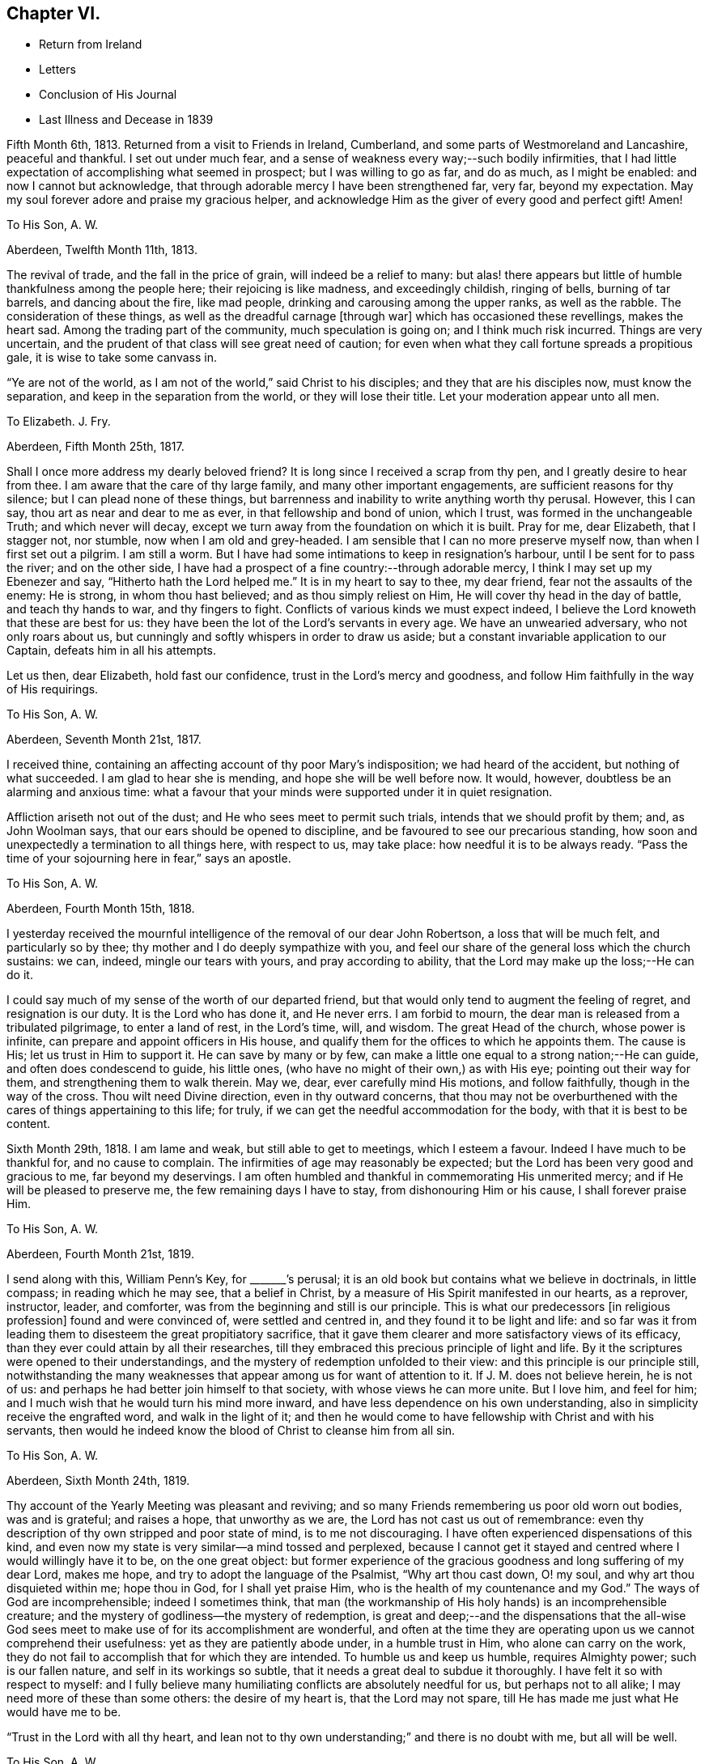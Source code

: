 == Chapter VI.

[.chapter-synopsis]
* Return from Ireland
* Letters
* Conclusion of His Journal
* Last Illness and Decease in 1839

Fifth Month 6th, 1813.
Returned from a visit to Friends in Ireland, Cumberland,
and some parts of Westmoreland and Lancashire, peaceful and thankful.
I set out under much fear, and a sense of weakness every way;--such bodily infirmities,
that I had little expectation of accomplishing what seemed in prospect;
but I was willing to go as far, and do as much, as I might be enabled:
and now I cannot but acknowledge,
that through adorable mercy I have been strengthened far, very far,
beyond my expectation.
May my soul forever adore and praise my gracious helper,
and acknowledge Him as the giver of every good and perfect gift!
Amen!

[.embedded-content-document.letter]
--

[.letter-heading]
To His Son, A. W.

[.signed-section-context-open]
Aberdeen, Twelfth Month 11th, 1813.

The revival of trade, and the fall in the price of grain,
will indeed be a relief to many:
but alas! there appears but little of humble thankfulness among the people here;
their rejoicing is like madness, and exceedingly childish, ringing of bells,
burning of tar barrels, and dancing about the fire, like mad people,
drinking and carousing among the upper ranks, as well as the rabble.
The consideration of these things, as well as the dreadful carnage +++[+++through war]
which has occasioned these revellings, makes the heart sad.
Among the trading part of the community, much speculation is going on;
and I think much risk incurred.
Things are very uncertain, and the prudent of that class will see great need of caution;
for even when what they call fortune spreads a propitious gale,
it is wise to take some canvass in.

"`Ye are not of the world, as I am not of the world,`" said Christ to his disciples;
and they that are his disciples now, must know the separation,
and keep in the separation from the world, or they will lose their title.
Let your moderation appear unto all men.

--

[.embedded-content-document.letter]
--

[.letter-heading]
To Elizabeth.
J+++.+++ Fry.

[.signed-section-context-open]
Aberdeen, Fifth Month 25th, 1817.

Shall I once more address my dearly beloved friend?
It is long since I received a scrap from thy pen, and I greatly desire to hear from thee.
I am aware that the care of thy large family, and many other important engagements,
are sufficient reasons for thy silence; but I can plead none of these things,
but barrenness and inability to write anything worth thy perusal.
However, this I can say, thou art as near and dear to me as ever,
in that fellowship and bond of union, which I trust,
was formed in the unchangeable Truth; and which never will decay,
except we turn away from the foundation on which it is built.
Pray for me, dear Elizabeth, that I stagger not, nor stumble,
now when I am old and grey-headed.
I am sensible that I can no more preserve myself now, than when I first set out a pilgrim.
I am still a worm.
But I have had some intimations to keep in resignation`'s harbour,
until I be sent for to pass the river; and on the other side,
I have had a prospect of a fine country:--through adorable mercy,
I think I may set up my Ebenezer and say, "`Hitherto hath the Lord helped me.`"
It is in my heart to say to thee, my dear friend, fear not the assaults of the enemy:
He is strong, in whom thou hast believed; and as thou simply reliest on Him,
He will cover thy head in the day of battle, and teach thy hands to war,
and thy fingers to fight.
Conflicts of various kinds we must expect indeed,
I believe the Lord knoweth that these are best for us:
they have been the lot of the Lord`'s servants in every age.
We have an unwearied adversary, who not only roars about us,
but cunningly and softly whispers in order to draw us aside;
but a constant invariable application to our Captain, defeats him in all his attempts.

Let us then, dear Elizabeth, hold fast our confidence,
trust in the Lord`'s mercy and goodness,
and follow Him faithfully in the way of His requirings.

--

[.embedded-content-document.letter]
--

[.letter-heading]
To His Son, A. W.

[.signed-section-context-open]
Aberdeen, Seventh Month 21st, 1817.

I received thine, containing an affecting account of thy poor Mary`'s indisposition;
we had heard of the accident, but nothing of what succeeded.
I am glad to hear she is mending, and hope she will be well before now.
It would, however, doubtless be an alarming and anxious time:
what a favour that your minds were supported under it in quiet resignation.

Affliction ariseth not out of the dust; and He who sees meet to permit such trials,
intends that we should profit by them; and, as John Woolman says,
that our ears should be opened to discipline,
and be favoured to see our precarious standing,
how soon and unexpectedly a termination to all things here, with respect to us,
may take place: how needful it is to be always ready.
"`Pass the time of your sojourning here in fear,`" says an apostle.

--

[.embedded-content-document.letter]
--

[.letter-heading]
To His Son, A. W.

[.signed-section-context-open]
Aberdeen, Fourth Month 15th, 1818.

I yesterday received the mournful intelligence of the removal of our dear John Robertson,
a loss that will be much felt, and particularly so by thee;
thy mother and I do deeply sympathize with you,
and feel our share of the general loss which the church sustains: we can, indeed,
mingle our tears with yours, and pray according to ability,
that the Lord may make up the loss;--He can do it.

I could say much of my sense of the worth of our departed friend,
but that would only tend to augment the feeling of regret, and resignation is our duty.
It is the Lord who has done it, and He never errs.
I am forbid to mourn, the dear man is released from a tribulated pilgrimage,
to enter a land of rest, in the Lord`'s time, will, and wisdom.
The great Head of the church, whose power is infinite,
can prepare and appoint officers in His house,
and qualify them for the offices to which he appoints them.
The cause is His; let us trust in Him to support it.
He can save by many or by few,
can make a little one equal to a strong nation;--He can guide,
and often does condescend to guide, his little ones,
(who have no might of their own,) as with His eye; pointing out their way for them,
and strengthening them to walk therein.
May we, dear, ever carefully mind His motions, and follow faithfully,
though in the way of the cross.
Thou wilt need Divine direction, even in thy outward concerns,
that thou may not be overburthened with the cares of things appertaining to this life;
for truly, if we can get the needful accommodation for the body,
with that it is best to be content.

--

Sixth Month 29th, 1818.
I am lame and weak, but still able to get to meetings, which I esteem a favour.
Indeed I have much to be thankful for, and no cause to complain.
The infirmities of age may reasonably be expected;
but the Lord has been very good and gracious to me, far beyond my deservings.
I am often humbled and thankful in commemorating His unmerited mercy;
and if He will be pleased to preserve me, the few remaining days I have to stay,
from dishonouring Him or his cause, I shall forever praise Him.

[.embedded-content-document.letter]
--

[.letter-heading]
To His Son, A. W.

[.signed-section-context-open]
Aberdeen, Fourth Month 21st, 1819.

I send along with this, William Penn`'s Key, for +++_______+++`'s perusal;
it is an old book but contains what we believe in doctrinals, in little compass;
in reading which he may see, that a belief in Christ,
by a measure of His Spirit manifested in our hearts, as a reprover, instructor, leader,
and comforter, was from the beginning and still is our principle.
This is what our predecessors +++[+++in religious profession]
found and were convinced of, were settled and centred in,
and they found it to be light and life:
and so far was it from leading them to disesteem the great propitiatory sacrifice,
that it gave them clearer and more satisfactory views of its efficacy,
than they ever could attain by all their researches,
till they embraced this precious principle of light and life.
By it the scriptures were opened to their understandings,
and the mystery of redemption unfolded to their view:
and this principle is our principle still,
notwithstanding the many weaknesses that appear among us for want of attention to it.
If J. M. does not believe herein, he is not of us:
and perhaps he had better join himself to that society,
with whose views he can more unite.
But I love him, and feel for him;
and I much wish that he would turn his mind more inward,
and have less dependence on his own understanding,
also in simplicity receive the engrafted word, and walk in the light of it;
and then he would come to have fellowship with Christ and with his servants,
then would he indeed know the blood of Christ to cleanse him from all sin.

--

[.embedded-content-document.letter]
--

[.letter-heading]
To His Son, A. W.

[.signed-section-context-open]
Aberdeen, Sixth Month 24th, 1819.

Thy account of the Yearly Meeting was pleasant and reviving;
and so many Friends remembering us poor old worn out bodies, was and is grateful;
and raises a hope, that unworthy as we are, the Lord has not cast us out of remembrance:
even thy description of thy own stripped and poor state of mind,
is to me not discouraging.
I have often experienced dispensations of this kind,
and even now my state is very similar--a mind tossed and perplexed,
because I cannot get it stayed and centred where I would willingly have it to be,
on the one great object:
but former experience of the gracious goodness and long suffering of my dear Lord,
makes me hope, and try to adopt the language of the Psalmist, "`Why art thou cast down,
O! my soul, and why art thou disquieted within me; hope thou in God,
for I shall yet praise Him, who is the health of my countenance and my God.`"
The ways of God are incomprehensible; indeed I sometimes think,
that man (the workmanship of His holy hands) is an incomprehensible creature;
and the mystery of godliness--the mystery of redemption,
is great and deep;--and the dispensations that the all-wise God sees
meet to make use of for its accomplishment are wonderful,
and often at the time they are operating upon us we cannot comprehend their usefulness:
yet as they are patiently abode under, in a humble trust in Him,
who alone can carry on the work,
they do not fail to accomplish that for which they are intended.
To humble us and keep us humble, requires Almighty power; such is our fallen nature,
and self in its workings so subtle, that it needs a great deal to subdue it thoroughly.
I have felt it so with respect to myself:
and I fully believe many humiliating conflicts are absolutely needful for us,
but perhaps not to all alike; I may need more of these than some others:
the desire of my heart is, that the Lord may not spare,
till He has made me just what He would have me to be.

"`Trust in the Lord with all thy heart,
and lean not to thy own understanding;`" and there is no doubt with me,
but all will be well.

--

[.embedded-content-document.letter]
--

[.letter-heading]
To His Son, A. W.

[.signed-section-context-open]
Aberdeen, Twelfth Month 23rd, 1820.

It is certainly safest to be in a little way +++[+++of business]
these times: may the Lord be thy counsellor,
and give thee contentment with food and raiment,
and enable to live so loose from the world,
that thou mayst be ready to answer his requirings in all things,
during thy stay in this thy pilgrimage.
I feel much satisfaction in having given the Lord`'s work the preference,
and laboured in my small measure while I had strength; for verily we have but a day:
now when I am useless, (and indeed I was always a poor creature),
He has given me a hope in his mercy,
which is as an anchor--a comfortable anchor to my poor mind,
for which I hope I am thankful;
and if He preserve me to the end from dishonouring His cause,
I shall praise Him forever.

--

[.embedded-content-document.letter]
--

[.letter-heading]
To His Son, A. W.

[.signed-section-context-open]
Aberdeen, Eleventh Month 24th, 1821.

I would have acknowledged thy letter sooner,
but I have had such a rheumatic attack in my head, as to unfit me for writing,
and even now I am unfit.

I dwell in a weary land, but I have the shadow of a mighty Rock;
and though the Lord sees meet to keep me poor, He grants me a hope in His mercy,
which is an anchor to my poor mind; and when I get one trying day over,
I console myself with thinking, I am another day nearer the close.

I do not wonder at thy feeling frequently low and depressed;
it is the path that all the faithful followers of a crucified Saviour have to walk in.
He is described in Scripture as a man of sorrows and acquainted with grief;
and surely it is enough for the disciple to be as his Lord.
Let us in these low seasons still trust in Him: He knows what is best for us,
and He feeds his children with the food convenient for them; He puts forth his sheep,
and goeth before them:--mind, dear +++______+++, His putting forth,
and follow Him in the way of his leadings.
When thou wast a child, I was a man; and now I am the child, and thou art the man.
A word to the wise is sufficient.

--

[.embedded-content-document.letter]
--

[.letter-heading]
To His Niece, Margaret Wigham, late Johnston.

[.offset]
+++[+++It is without date,
but supposed to have been written about the time of her leaving Aberdeen.]

I shall miss thee much; but hoping thou art going to thy right place, I am resigned.
Mayst thou and thy dear Thomas grow in grace,
become established as pillars in the church,
and be made instrumental in building up that little meeting,
where thou art gone to reside.
Cross occurrences, trials and conflicts, thou must expect,
or else thy lot will not be like that of other pilgrims;
but whatever the trials of thy day may be,
be sure to keep this point in view--the honour of God;
prefer Him and His cause to every other thing; never mind self,
let that be of no reputation:
still strive to learn of the Divine Master to be meek and lowly in heart;
then thou wilt undoubtedly experience all things to work together for good.

I need not say much; thou hast the unction from the Holy One,
that will teach thee all things needful for thee to know,
as thou carefully attendest to it.
I love thee as a daughter, and shall always be pleased to hear from thee.

First Month 16th, 1821.
You are a little company in Corwood Meeting, which I frequently think of,
with desires that you may be built up together in the Truth,
and stand as ensigns to the people about you, that your lights may shine, which,
if you are circumspect and watchful, will be the case.
The Lord will do you good.

--

[.offset]
+++[+++To His Nephew, Thomas Wigham, Written soon after the decease of his wife.]

[.embedded-content-document.letter]
--

[.signed-section-context-open]
First Month 18th, 1823.

I nearly sympathise with thee in thy recent great loss, also with thy dear mother;
she will feel much; it will greatly increase her concern for the poor children:
but resignation must be sought for.
Young, when writing on the subject, says:--

[verse]
____
What cannot Resignation do?
It wonders can perform:
That powerful charm, "`Thy will be done,`"
Can lay the loudest storm.
____

We too have had a heavy loss in the removal of our dearly beloved
Elizabeth Glenny--+++[+++a granddaughter who resided with him.]
But I have remembered what Christ said to his disciples, "`If ye loved me,
ye would rejoice, because I said, I go to the Father.`"
When we have a well grounded hope,
that our near and dear friends are centred where there is no more pain nor sorrow,
and consider the many snares that await us in this pilgrimage;
we may rejoice in the belief, that they are forever safe.

My love to A. H., and tell her, if she do her duty,
she will take good care of the motherless children.

--

[.embedded-content-document.letter]
--

[.letter-heading]
To His Son, A. W.

[.signed-section-context-open]
Aberdeen, First Month 29th, 1823.

Young and old are liable to many ailments,
and are removed at all stages of their existence; and as thou hast well observed,
the consideration thereof calls upon us to endeavour to be ready.
I never felt more need of watchfulness and circumspection,
nor a greater sense of weakness and inability to
preserve myself--more need of Divine aid,
than now, when I am grown old; so that if the Lord help me not,
I shall yet become a castaway, notwithstanding all my former preaching to others:
but thanks be to the Lord for the hope I have in his mercy.

We do feel a great loss in our dear Elizabeth Glenny; but how can I mourn?
I loved her dearly,
and being satisfied that she is happy--removed from all
the snares that await us in this pilgrimage,
how can I mourn?--when I hope she, whom I so dearly loved, is rejoicing,
and singing hallelujah to the Lord God and the Lamb.

--

[.embedded-content-document.letter]
--

[.letter-heading]
To His Son, A. W.

[.signed-section-context-open]
Aberdeen, Second Month 5th, 1824.

As to my spiritual attainments, I am as weak as a child;
only through mercy I still retain a confidence in the wisdom, power,
and goodness of my dear merciful Lord; and endeavour to rest contented in His will.
The removal of Margaret Wigham, now in the middle stage of life,
has a warning voice in it.
It is cause of rejoicing to hear that the Lord is preparing
and anointing some of the youth to advocate His cause.
I hope, dear +++______+++, if he step cautiously and in fear, and yet faithfully and honestly,
that he will grow in the root, and bring forth fruit answerable to that growth.
With respect to the depression and discouragement which it is thy lot at times to feel,
it is nothing new, and only what all the Lord`'s servants at times experience;
and especially such as are His messengers to the people.
The great and eminent Apostle Paul had his share; pressed above measure,
despairing even of life, had the sentence of death in himself: but what was this for?
that he might not trust in himself, but in Him who could raise the dead.
He also speaks of filling up our measure of what
remains of the sufferings of Christ for the body`'s sake,
which is his church: now I understand this to mean, that those who are united to Christ,
feel the oppressed state of the seed in the hearts of the people,
through the prevalence of wrong things; and this depression may often be felt,
when no way opens for relief--nay, even when we do not see the cause of it.
Patience is then necessary, to wait the Lord`'s time for a change of the dispensation.

--

[.embedded-content-document.letter]
--

[.letter-heading]
To His Son, A. W.

[.signed-section-context-open]
Aberdeen, Eleventh Month 21st, 1827.

I often think of you at +++_____+++, with fervent desires that you may be preserved,
and grow in every good experience--grow downwards--grow in humility and love,
be more and more reduced to nothingness of self.
We are never in that perfect state, unto which we are called,
till all self-esteem is battered down;
there is such a propensity in human nature to wish to be esteemed somebody.
O! what a hammering this propensity takes to reduce it to dust;
and until this is effected, we cannot so fully esteem others better than ourselves,
and bear one another`'s burdens.
May you be made, just what the Lord would have you to be,
true standard bearers and ensamples to the flock.
I often feel a near sympathy with thee in particular,
believing thou hast many heavy burdens to bear; but the Lord is thy shepherd,
thou shalt not want strength to support in every exercise.
Trust in Him with all thy heart, and lean not to thy own understanding.

--

[.embedded-content-document.letter]
--

[.letter-heading]
To His Son, A. W.

[.signed-section-context-open]
Aberdeen, Third Month 5th, 1828.

I have frequently thought of writing thee, since I received thy last acceptable letter;
but it is a task now to set about writing.
I am not sorry that thou seest and feelest the stubborn stuff
of which thy heart is made (as thou expressest it;) nor that
thou shouldest experience low and doubting times.
These mark the path, I apprehend, of most, if not all, who travel from Babel to Bethel;
at least with respect to myself, +++[+++I can say]
it is a state I have often been in, even at the very brink of the pit of despair;
but yet the Lord in His mercy has plucked me back from plunging therein,
and given me renewed hope; and if I am saved at last,
(which I now hope I shall be,) I must acknowledge that
it is altogether of the Lord`'s mercies,
and to Him belongs all the praise.

I have seen the profitableness of these proving dispensations;
they tend to reduce into a state of self nothingness and humility,
which is the grand point, the best and safest state we can be in.
Infinite wisdom knows how to bring us to this state; He knows our nature,
and the plunges we need to reduce us, and bring us into it;
thou needest not be too much cast down in the process, but trust in the Lord,
and be watchful, and He will bring it to pass.
There are indeed many temptations and snares, so that we have great need of watchfulness;
yea frequently begging of the Lord to help us to watch,
for we are poor watchers without His help.

--

+++[+++The following is stated to be the last letter he wrote, and may come in here,
though of later date than the next and concluding paragraph of his journal.]

[.embedded-content-document.letter]
--

[.letter-heading]
To His Son, A. W.

[.signed-section-context-open]
Aberdeen, Second Month 20th, 1829.

The expression of thy sympathy, and the hope thou hast for me, is truly grateful;
and I may say through unmerited mercy, I am favoured with a hope for myself,
that when this weary pilgrimage is over,
I shall be admitted into one of the many mansions in our heavenly Father`'s house,
where the inhabitants of even the lowest are completely happy.
I am a poor thing, not worthy of the least of the many mercies bestowed upon me;
but I think I can say in truth, I love the Lord, and his people,
and often feel solicitous for the preservation of the few Friends at +++______+++.

I cannot write much, the little I have now written,
has obliged me to stop and rest my eye, before I could see where to make a stroke;
I must therefore conclude with the expression of a saying of our blessed Lord,
"`Blessed are the peace makers, for they shall be called the children of God.`"

--

[.offset]
+++[+++Final Journal Entry]

Ninth Month 17th, 1828.
I am now in my eightieth year, a long and weary pilgrimage: many conflicts,
many trying exercises, have attended me; yet through all, the Lord has sustained me.
It seems as if I had well nigh finished my course; I say not I have kept the faith;
but the Lord has kept me in the faith: and I feel near and dear to me His precious cause,
which I believe He engaged me to advocate;
and though day after day passes over in much weariness of the flesh,
yet by His sustaining love, the bitter is sometimes made sweet,
and what would otherwise seem hard, is made easy.
I feel constrained to say, that the Lord is good, inexpressibly good:
and I have an unshaken (hope,
which is the precious gift of God,) that when the conflicts of time are over,
I shall enter a region of everlasting rest, peace, and joy.
I leave this as my testimony to the goodness of God,
(probably the last memorandum I shall make in writing),
that my children may see and believe,
and be encouraged to follow Him in the way of His leadings;
that in the end they may have to rejoice in the Lord,
and joy in the God of their salvation, as doth my soul this day.
I sensibly feel I have no merit;
I am unworthy of the least of the mercies bestowed upon me; the love, grace,
and mercy of God through Christ Jesus, has done all for me.

I do most firmly believe in the divinity of Christ; that God was in Christ,
reconciling the world unto himself:--that the
Scriptures were written by inspiration of God,
and they give abundant evidence of the miraculous conception, birth, life,
and death of Christ,
and their testimony is corroborated by the internal evidence vouchsafed to believers,
displaying the glorious mystery, which angels desire to look into.
Finite wisdom cannot indeed comprehend the deep things of God;
but the wisdom from above opens, to those who seek it, what is necessary for man to know;
and man ought to be content with what the Lord is pleased to reveal,
and not strive to comprehend by the earthly wisdom, things incomprehensible.
True believers, whose minds are mercifully opened,
feel the efficacy of Christ`'s death in salvation from their sins.
Thus much I think right to remark,
respecting my belief in the divinity of Christ and the truth of the Holy Scriptures.
Through this faith my dear wife obtained the victory,
and was enabled to triumph over death, hell, and the grave;
as evinced by almost her last expressions, praising the Lord with her latest breath.
I feel the loss of her company; but do not regret that she is gone before me,
(as I trust) "`to be with Christ, which is far better.`"
She has left me to struggle a while longer with bodily infirmities and weaknesses,
which she indeed felt largely in her own experience.
A true sympathizer was she.
I have kind and affectionate children and grandchildren,
who do all they can to make me comfortable;
but younger people cannot enter into the feelings and infirmities of age.
O Lord! keep and preserve me to the end.
Amen, and Amen!

[.asterism]
'''

The preceding effusion of pious feeling written by my honoured father, as he states,
in his eightieth year, proved as he had anticipated,
with the exception of a letter to one of his sons, the last production of his pen:
but as he lived for upwards of ten years afterwards, it may perhaps be allowable,
and not inappropriate for one, who during several of the latter years of his life,
was privileged with being much in his company,
to record some particulars respecting him during that period.
This is not done with any view of exalting the creature, or eulogising the dead;
but by exhibiting the character,
and final close of a dedicated and humble disciple of our holy Redeemer,
to magnify the efficacy of that Divine grace, which had sustained him all his life long,
and by which, he was ever ready to acknowledge, he was what he was;
and also to prove an incitement to such of us as are still pilgrims on this earth,
to be using all diligence to make our calling and election sure,
following on in the same precious faith by which he obtained the victory;
that being "`washed, sanctified, and justified, in the name of the Lord Jesus,
and by the Spirit of our God,`" we may, when the day of our probation is over,
know an entrance ministered to us abundantly into His everlasting kingdom.

At the time when my dear father wrote what concludes his own account,
(1828,) his eye-sight had become very defective, and soon afterwards it totally failed,
so that writing became impracticable.
His lameness also was such, that with difficulty he could move about,
requiring even a painful exertion, to get occasionally into his garden;
but during the long period of his confinement to the house, he was,
under all his privations, and the pressure of many painful ailments,
full of a contented resignation,
often saying he had much cause for gratitude and thankfulness,
for the many blessings and favours he still enjoyed.
He was usually very open and cheerful,
which rendered his company attractive to his friends,
and he seemed to enjoy their visits;
and whilst at times he felt at liberty to converse pleasantly with them,
on passing events, yet it was evident to a serious observer,
that his mind was centred on eternal things,
that "`his heart was fixed trusting in the Lord.`"

His love to his friends, he used to say was not lessened by increasing years.
His attachment to the precious cause of Truth remained as strong as ever;
and to such as visited him, whether those of his own meeting or from a distance,
he was sometimes engaged to drop a word in season, mostly short,
but weighty and instructive,--like the well-instructed scribe,
"`bringing forth out of his treasure things new and old;`" and on these occasions,
even when no communication of a religious character took place, many, it is believed,
can acknowledge, that there was a sweetness and solemnity to be felt,
under which they have been edified and comforted;
so that they could have adopted the language, "`it is good for us to be here.`"

For a number of years he seemed to live in a state of constant waiting for
the call of his Divine Master to put off his earthly tabernacle,
that he might be "`clothed upon with his house from heaven;`" feeling himself,
in his own estimation, so deprived of usefulness,
that he said he was sometimes ready to wonder, why his stay here was so much prolonged;
but would add something to this import, "`the Lord, who knoweth all things,
knows what is best for me; when He sees meet in His unerring wisdom,
and when his own purposes are effected,
He will release me from rather a trying and painful getting on.
--I desire to be wholly resigned to do or to suffer His will.`"

He sometimes said, he was tried with low times,
and that the enemy was even permitted to buffet him;
yet through all he was favoured with a hope, which never forsook him,
that when the end came,
all would be well,--that one of the many mansions in
his heavenly Father`'s house would be allotted him:
adding, that he thought there might be a difference in these mansions,
even as one star differs from another star in glory;
but no doubt there was happiness without alloy in all of them.

For several years the meetings of ministers and elders were held at his house,
which he said, he considered a privilege,
being the only meetings he had the opportunity of attending; on one of these occasions,
in allusion to the trials that had arisen in our religious Society,
he expressed himself to this effect: "`although I often feel like a worn out instrument,
laid aside as useless,
nevertheless earnest desires are frequently raised in my mind for the prosperity of Zion;
and notwithstanding the many causes of discouragement that prevail amongst us,
I am permitted to believe that the Lord will not suffer His blessed
Truth to be trampled under foot:--He is still with his people,
and as they keep humble and low, He will continue to be with them.
The shout of a King is yet in our camp; therefore let us not be dismayed,
but thank God and take courage.`"

At another of these meetings, being the last but one at which he was present,
he made a communication of the following import:--"`As this is
probably the last time I shall sit with you in this capacity,
I feel free to tell you, that all is well.
I have not been following cunningly devised fables;
neither have I been endeavouring to serve the Lord for nought:
notwithstanding my unworthiness, my many weaknesses, and shortcomings,
He has richly rewarded me.
And I may tell you, that if you continue to persevere in faith and patience,
in stability of conduct,
He will crown your latter end with lovingkindness and tender mercies,
as He is abundantly doing for me.`"

In the early part of 1837, he took cold, and had a cough that distressed him much,
especially during the night; at this period, on one of his sons taking leave of him,
and a daughter-in-law, expressing a hope that he might have a better night, he replied,
he had no hope of that kind:--'`My hope is in my God,
that he will forgive my sins,--or rather +++[+++my belief is]
that He has forgiven them; and I feel thankful to Him for that.`"

About a week afterwards, he expressed himself thus:-- "`My cough is rather better;
and were it not that I feel often so sickly, and my relish for food so much declining,
I might perhaps get better of this cold, as I have of many other colds;
but these feelings preclude that expectation, not that I know anything about it, for,
+++[+++respecting the issue of the present illness,] I know nothing; but this I know,
that it is my duty to wait patiently the Lord`'s time, which we are sure is the best time.
It looks pleasanter to be dissolved, and freed from suffering;
but then I desire to be content and resigned to His will.`"

He recruited soon after this time, and continued,
though under an increase of bodily ailments,
in his usual state of cheerfulness and mental energy, till the beginning of 1839;
when from his declining state, it became evident to his relations and friends,
as well as to himself,
that his continuing much longer in mutability was not to be expected.

In concluding this little tribute to the memory of my revered parent,
I think I cannot do better than introduce the
substance of some part of his own expressions,
that were noted down or remembered, during what proved his last illness.

On Third day morning, the 26th of Third Month,
speaking of his having passed a more comfortable night
than any he had done for a long time before,
in much tenderness of spirit he expressed how thankful he felt for the favour,
to his Lord and Saviour, adding,
"`If I had taken the medicine they were urging me so much to take,
it would have been said that it had done it;
but as the relief has come without any outward means,
I esteem it a direct interference of the Lord`'s hand:
He has seen meet to give me a season of ease from great pain.`"

Seventh day, 30th. On being inquired of how he was, he replied,
"`I am just about as weak and poorly as I can well be;`' but added,
"`I have a hope--I am favoured with a lively hope, that when I have done with time,
I shall have peace forever:`' and on its being remarked that
it was a great mercy to have such a feeling to sustain him,
he said, "`O yes! and none can tell how precious it is, but those who feel it.`"

Fourth Month 4th. This morning, suffering intense pain in his foot and leg, he said,
"`I find it no easy thing to arrive at entire
resignation to the Lord`'s will under this pain,
though I do sincerely desire it.
I cannot always suppress desires arising for relief in my own way;
but if patience only holds out to the end, I will try to struggle on.`"

In the evening of the same day, he was seized with a fit of severe pain and sickness;
and thinking his end near, he sent for some of his family who were not then with him:
on one of them asking him how he felt, he replied,
"`I seem to be wading through the Black river, over which Bunyan says there is no bridge,
and so deep, that poor Christian could scarcely keep his head above water;`' adding,
"`I have no desire to get better, but just to be wholly resigned to His will.`"
The agonizing pain he was suffering seemed so to overpower him,
that he appeared unable to proceed; at length, after a pause,
addressing himself to his children, he said,
"`you too must follow on;--never let go your hold;--
keep to the Rock that never failed any one.`"

Fourth Month 7th. Since the preceding date,
there was little or no abatement of his sufferings, and he obtained scarcely any sleep,
but he was enabled to bear them with great patience.
On one of his family, who was taking leave of him for the night,
asking him if he had anything to communicate, he answered, "`pray for me,
if thou canst,--that I may be released if it be the Lord`'s will.`"

The same evening on a message from a son, residing at a distance,
being communicated to him,
in which allusion was made to the crown immortal being in prospect,
and the assurance of its being bestowed on him ere long,
with that diffidence and humility, which peculiarly marked his character,
he replied,--"`there is a hope to be sure, that sustains.`"
He then mentioned, that a Friend who had visited him some years before,
had told him of a certain high professor,
who had stated that he never met with a Quaker who had true faith, they had no assurance.
"`Hope`" or "`trust`" was all any of them could say.
"`But,`" added my father,
"`that Friend and I thought we could be content with a humble hope.`"
In confirmation of this view, allusion was made, in conversation with one of his family,
to an expression of Samuel Emlen at a time when
he was sick in London;--"`Thanks be to the Lord,
for the hope I have in His mercy;`" on which Joseph Gurney Bevan makes the
following striking remarks:--'`It then seemed,`" (says he) "`a less strong
expression,
than probably through inexperience I then should have expected,
from a man whose whole life seemed devoted to God.
I have since lived to see,
that it contained everything which the self-abased Christian can desire;
and such a Christian was he.`"
(See Piety Promoted, Tenth part, p. 126, second edition.) At another time he remarked,
that some had triumphant deaths; but this was the experience of comparatively but a few,
and was, he believed, not necessary.
One of the lowest of the many mansions was all he desired,
and there seemed no cloud to intervene.

About a week before his final close, being visited by a son from a distance,
after speaking of his great weakness and continued suffering,
he expressed himself to this effect,
"`It is a great support--an inexpressible satisfaction,
the prospect of peace and rest when the struggle is over.
Nothing to trust to, but the mercy and goodness of the Almighty,
and being engaged in seeking for resignation to His holy will.
Perhaps this is the most acceptable state we can attain to,
the pain and suffering is nothing new, it is the way of all living.`"

During the last two days of his life, he seemed much sunk in exhaustion,
and desired quietude, expressing but little,
and the power of articulation being impaired, he could not well be understood;
yet with little exception he appeared sensible, and patiently waiting his appointed time.
He was heard repeatedly to utter: "`I want rest,--I want to be at rest.`"

In the morning of the 17th of Fourth Month, 1839,
he was peacefully released from the shackles of mortality.
His surviving relatives can humbly rejoice in the full belief,
that through redeeming love and mercy, on which his hope was placed,
his purified spirit has entered into the joy of his Lord.
He was aged upwards of ninety, and had been a minister about sixty-seven years.
His remains were interred in the burial-ground belonging to
Friends at Kinmuck on the 20th of the same month.
